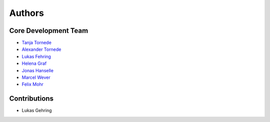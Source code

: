Authors
=======

---------------------
Core Development Team
---------------------

- `Tanja Tornede <mailto:tanja.tornede@upb.de?subject=[PyExperimenter]/>`_
- `Alexander Tornede <mailto:alexander.tornede@upb.de?subject=[PyExperimenter]/>`_
- `Lukas Fehring <mailto:fehring2@mail.uni-paderborn.de?subject=[PyExperimenter]/>`_
- `Helena Graf <mailto:helena.graf@upb.de?subject=[PyExperimenter]/>`_
- `Jonas Hanselle <mailto:jonas.hanselle@upb.de?subject=[PyExperimenter]/>`_
- `Marcel Wever <mailto:marcel.wever@ifi.lmu.de?subject=[PyExperimenter]/>`_
- `Felix Mohr <mailto:felix.mohr@unisabana.edu.co?subject=[PyExperimenter]/>`_

---------------------
Contributions
---------------------

- Lukas Gehring

